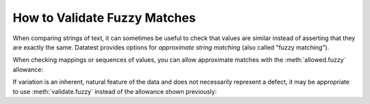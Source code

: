 
.. module:: datatest

.. meta::
    :description: How to assert fuzzy matches.
    :keywords: approximate string, fuzzy matching, testing, datatest


#############################
How to Validate Fuzzy Matches
#############################

When comparing strings of text, it can sometimes be useful
to check that values are similar instead of asserting that
they are exactly the same. Datatest provides options for
*approximate string matching* (also called "fuzzy
matching").

When checking mappings or sequences of values, you can allow
approximate matches with the :meth:`allowed.fuzzy` allowance:

.. code-block:: python
    :emphasize-lines: 7

    from datatest import validate, allowed

    data = {'A': 'aax', 'B': 'bbx'}

    requirement = {'A': 'aaa', 'B': 'bbb'}

    with allowed.fuzzy(cutoff=0.6):
        validate(data, requirement)

If variation is an inherent, natural feature of the data and
does not necessarily represent a defect, it may be appropriate
to use :meth:`validate.fuzzy` instead of the allowance shown
previously:

.. code-block:: python
    :emphasize-lines: 7

    from datatest import validate

    data = {'A': 'aax', 'B': 'bbx'}

    requirement = {'A': 'aaa', 'B': 'bbb'}

    validate.fuzzy(data, requirement, cutoff=0.6)
